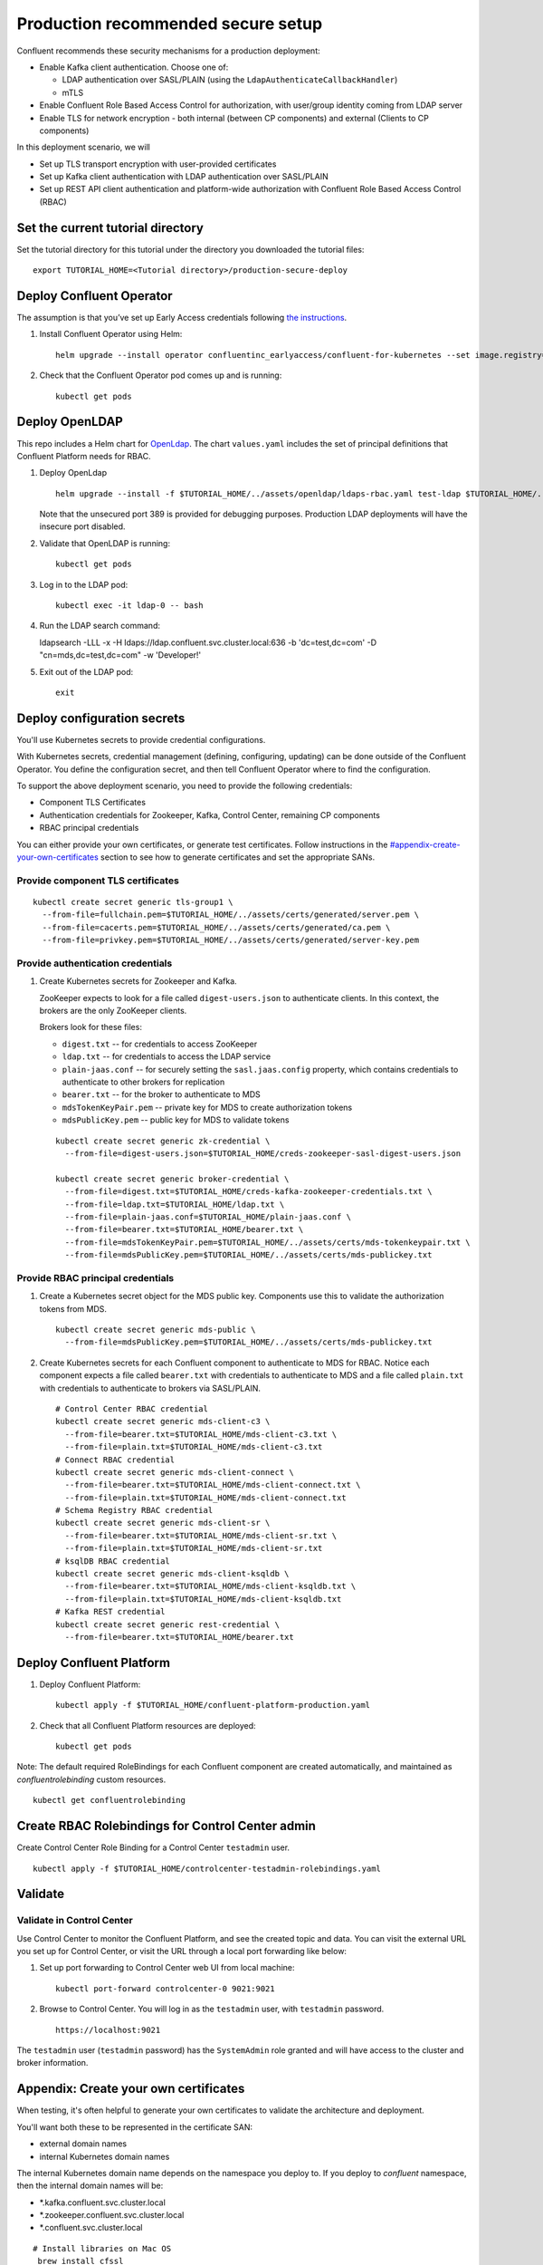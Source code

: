 Production recommended secure setup
===================================

Confluent recommends these security mechanisms for a production deployment:

- Enable Kafka client authentication. Choose one of:

  - LDAP authentication over SASL/PLAIN (using the ``LdapAuthenticateCallbackHandler``)
  - mTLS

- Enable Confluent Role Based Access Control for authorization, with user/group identity coming from LDAP server

- Enable TLS for network encryption - both internal (between CP components) and external (Clients to CP components)

In this deployment scenario, we will

- Set up TLS transport encryption with user-provided certificates
- Set up Kafka client authentication with LDAP authentication over SASL/PLAIN
- Set up REST API client authentication and platform-wide authorization with Confluent Role Based Access Control (RBAC)

==================================
Set the current tutorial directory
==================================

Set the tutorial directory for this tutorial under the directory you downloaded
the tutorial files:

::
   
  export TUTORIAL_HOME=<Tutorial directory>/production-secure-deploy
  
=========================
Deploy Confluent Operator
=========================

The assumption is that you’ve set up Early Access credentials following `the
instructions
<https://github.com/confluentinc/operator-earlyaccess/blob/master/README.rst>`__.

#. Install Confluent Operator using Helm:

   ::

     helm upgrade --install operator confluentinc_earlyaccess/confluent-for-kubernetes --set image.registry=confluent-docker-internal-early-access-operator-2.jfrog.io
  
#. Check that the Confluent Operator pod comes up and is running:

   ::
     
     kubectl get pods

===============
Deploy OpenLDAP
===============

This repo includes a Helm chart for `OpenLdap
<https://github.com/osixia/docker-openldap>`__. The chart ``values.yaml``
includes the set of principal definitions that Confluent Platform needs for
RBAC.

#. Deploy OpenLdap

   ::

     helm upgrade --install -f $TUTORIAL_HOME/../assets/openldap/ldaps-rbac.yaml test-ldap $TUTORIAL_HOME/../assets/openldap --namespace confluent

   Note that the unsecured port 389 is provided for debugging purposes. Production LDAP deployments will have the insecure port disabled.

#. Validate that OpenLDAP is running:  
   
   ::

     kubectl get pods

#. Log in to the LDAP pod:

   ::

     kubectl exec -it ldap-0 -- bash

#. Run the LDAP search command:

   ::

   ldapsearch -LLL -x -H ldaps://ldap.confluent.svc.cluster.local:636 -b 'dc=test,dc=com' -D "cn=mds,dc=test,dc=com" -w 'Developer!'

#. Exit out of the LDAP pod:

   ::
   
     exit 
     
============================
Deploy configuration secrets
============================

You'll use Kubernetes secrets to provide credential configurations.

With Kubernetes secrets, credential management (defining, configuring, updating)
can be done outside of the Confluent Operator. You define the configuration
secret, and then tell Confluent Operator where to find the configuration.
   
To support the above deployment scenario, you need to provide the following
credentials:

* Component TLS Certificates

* Authentication credentials for Zookeeper, Kafka, Control Center, remaining CP components

* RBAC principal credentials
  
You can either provide your own certificates, or generate test certificates. Follow instructions
in the `<#appendix-create-your-own-certificates>`__ section to see how to generate certificates
and set the appropriate SANs. 

Provide component TLS certificates
^^^^^^^^^^^^^^^^^^^^^^^^^^^^^^^^^^

::
   
     kubectl create secret generic tls-group1 \
       --from-file=fullchain.pem=$TUTORIAL_HOME/../assets/certs/generated/server.pem \
       --from-file=cacerts.pem=$TUTORIAL_HOME/../assets/certs/generated/ca.pem \
       --from-file=privkey.pem=$TUTORIAL_HOME/../assets/certs/generated/server-key.pem


Provide authentication credentials
^^^^^^^^^^^^^^^^^^^^^^^^^^^^^^^^^^

#. Create Kubernetes secrets for Zookeeper and Kafka.

   ZooKeeper expects to look for a file called ``digest-users.json`` to authenticate clients.
   In this context, the brokers are the only ZooKeeper clients.

   Brokers look for these files: 
   
   * ``digest.txt`` -- for credentials to access ZooKeeper
   * ``ldap.txt`` -- for credentials to access the LDAP service
   * ``plain-jaas.conf`` -- for securely setting the ``sasl.jaas.config`` property, which contains credentials to authenticate to other brokers for replication
   * ``bearer.txt`` -- for the broker to authenticate to MDS
   * ``mdsTokenKeyPair.pem`` -- private key for MDS to create authorization tokens
   * ``mdsPublicKey.pem`` -- public key for MDS to validate tokens


   ::

     kubectl create secret generic zk-credential \
       --from-file=digest-users.json=$TUTORIAL_HOME/creds-zookeeper-sasl-digest-users.json 

     kubectl create secret generic broker-credential \
       --from-file=digest.txt=$TUTORIAL_HOME/creds-kafka-zookeeper-credentials.txt \
       --from-file=ldap.txt=$TUTORIAL_HOME/ldap.txt \
       --from-file=plain-jaas.conf=$TUTORIAL_HOME/plain-jaas.conf \
       --from-file=bearer.txt=$TUTORIAL_HOME/bearer.txt \
       --from-file=mdsTokenKeyPair.pem=$TUTORIAL_HOME/../assets/certs/mds-tokenkeypair.txt \
       --from-file=mdsPublicKey.pem=$TUTORIAL_HOME/../assets/certs/mds-publickey.txt

Provide RBAC principal credentials
^^^^^^^^^^^^^^^^^^^^^^^^^^^^^^^^^^

#. Create a Kubernetes secret object for the MDS public key. Components use this to validate the authorization tokens from MDS.

   ::
   
     kubectl create secret generic mds-public \
       --from-file=mdsPublicKey.pem=$TUTORIAL_HOME/../assets/certs/mds-publickey.txt 

#. Create Kubernetes secrets for each Confluent component to authenticate to MDS for RBAC.
   Notice each component expects a file called ``bearer.txt`` with credentials to authenticate to 
   MDS and a file called ``plain.txt`` with credentials to authenticate to brokers via SASL/PLAIN.

   ::
   
     # Control Center RBAC credential
     kubectl create secret generic mds-client-c3 \
       --from-file=bearer.txt=$TUTORIAL_HOME/mds-client-c3.txt \
       --from-file=plain.txt=$TUTORIAL_HOME/mds-client-c3.txt
     # Connect RBAC credential
     kubectl create secret generic mds-client-connect \
       --from-file=bearer.txt=$TUTORIAL_HOME/mds-client-connect.txt \
       --from-file=plain.txt=$TUTORIAL_HOME/mds-client-connect.txt
     # Schema Registry RBAC credential
     kubectl create secret generic mds-client-sr \
       --from-file=bearer.txt=$TUTORIAL_HOME/mds-client-sr.txt \
       --from-file=plain.txt=$TUTORIAL_HOME/mds-client-sr.txt
     # ksqlDB RBAC credential
     kubectl create secret generic mds-client-ksqldb \
       --from-file=bearer.txt=$TUTORIAL_HOME/mds-client-ksqldb.txt \
       --from-file=plain.txt=$TUTORIAL_HOME/mds-client-ksqldb.txt
     # Kafka REST credential
     kubectl create secret generic rest-credential \
       --from-file=bearer.txt=$TUTORIAL_HOME/bearer.txt 

=========================
Deploy Confluent Platform
=========================

#. Deploy Confluent Platform:

   ::

     kubectl apply -f $TUTORIAL_HOME/confluent-platform-production.yaml

#. Check that all Confluent Platform resources are deployed:

   ::
   
     kubectl get pods

Note: The default required RoleBindings for each Confluent component are created
automatically, and maintained as `confluentrolebinding` custom resources.

::

  kubectl get confluentrolebinding
   
     

=================================================
Create RBAC Rolebindings for Control Center admin
=================================================

Create Control Center Role Binding for a Control Center ``testadmin`` user.

::

  kubectl apply -f $TUTORIAL_HOME/controlcenter-testadmin-rolebindings.yaml

========
Validate
========

Validate in Control Center
^^^^^^^^^^^^^^^^^^^^^^^^^^

Use Control Center to monitor the Confluent Platform, and see the created topic
and data. You can visit the external URL you set up for Control Center, or visit the URL
through a local port forwarding like below:

#. Set up port forwarding to Control Center web UI from local machine:

   ::

     kubectl port-forward controlcenter-0 9021:9021

#. Browse to Control Center. You will log in as the ``testadmin`` user, with ``testadmin`` password.

   ::
   
     https://localhost:9021

The ``testadmin`` user (``testadmin`` password) has the ``SystemAdmin`` role granted and will have access to the
cluster and broker information.
  

======================================
Appendix: Create your own certificates
======================================

When testing, it's often helpful to generate your own certificates to validate the architecture and deployment.

You'll want both these to be represented in the certificate SAN:

- external domain names
- internal Kubernetes domain names

The internal Kubernetes domain name depends on the namespace you deploy to. If you deploy to `confluent` namespace, 
then the internal domain names will be: 

- *.kafka.confluent.svc.cluster.local
- *.zookeeper.confluent.svc.cluster.local
- *.confluent.svc.cluster.local

::

  # Install libraries on Mac OS
   brew install cfssl

::
  
  # Create Certificate Authority
  cfssl gencert -initca $TUTORIAL_HOME/../assets/certs/ca-csr.json \
    | cfssljson -bare $TUTORIAL_HOME/../assets/certs/generated/ca -

::

  # Validate Certificate Authority
  openssl x509 -in $TUTORIAL_HOME/../assets/certs/generated/ca.pem -text -noout

::

  # Create server certificates with the appropriate SANs (SANs listed in server-domain.json)
  cfssl gencert -ca=$TUTORIAL_HOME/../assets/certs/generated/ca.pem \
    -ca-key=$TUTORIAL_HOME/../assets/certs/generated/ca-key.pem \
    -config=$TUTORIAL_HOME/../assets/certs/ca-config.json \
    -profile=server $TUTORIAL_HOME/../assets/certs/server-domain.json \
      | cfssljson -bare $TUTORIAL_HOME/../assets/certs/generated/server

  # Validate server certificate and SANs
  openssl x509 -in $TUTORIAL_HOME/../assets/certs/generated/server.pem -text -noout


=======================================
Appendix: Configure mTLS authentication
=======================================

Kafka supports mutual TLS (mTLS) authentication for client applications. With mTLS, principals are taken from the 
Common Name of the certificate used by the client application.

This example deployment spec ($TUTORIAL_HOME/confluent-platform-production-mtls.yaml) configures the Kafka external listener 
for mTLS authentication.

When using mTLS, you'll need to provide a different certificate for each component, so that each component
has the principal in the Common Name. In the example deployment spec, each component refers to a different
TLS certificate secret.

=========================
Appendix: Troubleshooting
=========================

Gather data
^^^^^^^^^^^

::

  # Check for any error messages in events
  kubectl get events -n confluent

  # Check for any pod failures
  kubectl get pods

  # For pod failures, check logs
  kubectl logs <pod-name>
